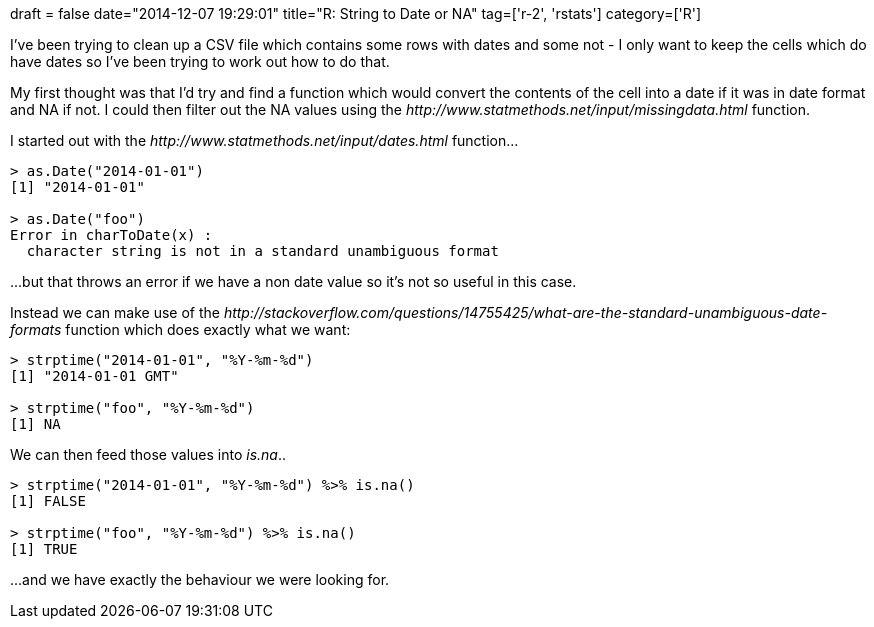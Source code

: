 +++
draft = false
date="2014-12-07 19:29:01"
title="R: String to Date or NA"
tag=['r-2', 'rstats']
category=['R']
+++

I've been trying to clean up a CSV file which contains some rows with dates and some not - I only want to keep the cells which do have dates so I've been trying to work out how to do that.

My first thought was that I'd try and find a function which would convert the contents of the cell into a date if it was in date format and NA if not. I could then filter out the NA values using the +++<cite>+++http://www.statmethods.net/input/missingdata.html[is.na]+++</cite>+++ function.

I started out with the +++<cite>+++http://www.statmethods.net/input/dates.html[as.Date]+++</cite>+++ function\...

[source,r]
----

> as.Date("2014-01-01")
[1] "2014-01-01"

> as.Date("foo")
Error in charToDate(x) :
  character string is not in a standard unambiguous format
----

\...but that throws an error if we have a non date value so it's not so useful in this case.

Instead we can make use of the +++<cite>+++http://stackoverflow.com/questions/14755425/what-are-the-standard-unambiguous-date-formats[strptime]+++</cite>+++ function which does exactly what we want:

[source,r]
----

> strptime("2014-01-01", "%Y-%m-%d")
[1] "2014-01-01 GMT"

> strptime("foo", "%Y-%m-%d")
[1] NA
----

We can then feed those values into +++<cite>+++is.na+++</cite>+++..

[source,r]
----

> strptime("2014-01-01", "%Y-%m-%d") %>% is.na()
[1] FALSE

> strptime("foo", "%Y-%m-%d") %>% is.na()
[1] TRUE
----

\...and we have exactly the behaviour we were looking for.
